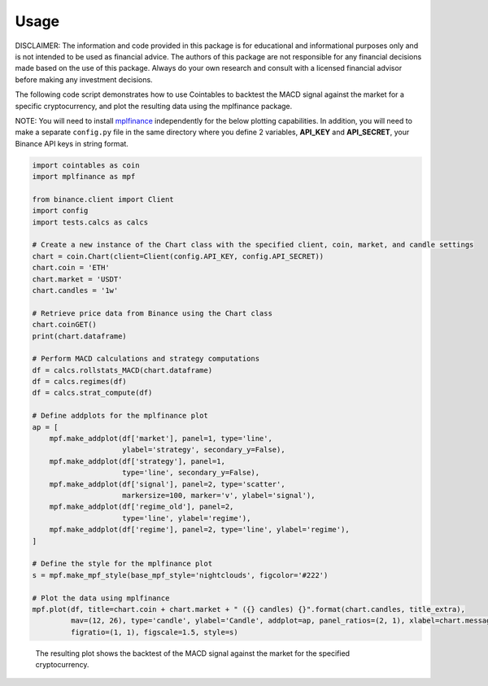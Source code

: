 Usage
=====

DISCLAIMER: The information and code provided in this package is for educational and informational purposes only and is not intended to be used as financial advice. The authors of this package are not responsible for any financial decisions made based on the use of this package. Always do your own research and consult with a licensed financial advisor before making any investment decisions.

The following code script demonstrates how to use Cointables to backtest the MACD signal against the market for a specific cryptocurrency, and plot the resulting data using the mplfinance package. 

NOTE: You will need to install `mplfinance <https://pypi.org/project/mplfinance/>`_ independently for the below plotting capabilities. In addition, you will need to make a separate ``config.py`` file in the same directory where you define 2 variables, **API_KEY** and **API_SECRET**, your Binance API keys in string format. 

.. code:: python

    import cointables as coin 
    import mplfinance as mpf

    from binance.client import Client
    import config
    import tests.calcs as calcs

    # Create a new instance of the Chart class with the specified client, coin, market, and candle settings
    chart = coin.Chart(client=Client(config.API_KEY, config.API_SECRET))
    chart.coin = 'ETH'
    chart.market = 'USDT'
    chart.candles = '1w'

    # Retrieve price data from Binance using the Chart class
    chart.coinGET()
    print(chart.dataframe)

    # Perform MACD calculations and strategy computations
    df = calcs.rollstats_MACD(chart.dataframe)
    df = calcs.regimes(df)
    df = calcs.strat_compute(df)

    # Define addplots for the mplfinance plot
    ap = [
        mpf.make_addplot(df['market'], panel=1, type='line',
                         ylabel='strategy', secondary_y=False),
        mpf.make_addplot(df['strategy'], panel=1,
                         type='line', secondary_y=False),
        mpf.make_addplot(df['signal'], panel=2, type='scatter',
                         markersize=100, marker='v', ylabel='signal'),
        mpf.make_addplot(df['regime_old'], panel=2,
                         type='line', ylabel='regime'),
        mpf.make_addplot(df['regime'], panel=2, type='line', ylabel='regime'),
    ]

    # Define the style for the mplfinance plot
    s = mpf.make_mpf_style(base_mpf_style='nightclouds', figcolor='#222')

    # Plot the data using mplfinance
    mpf.plot(df, title=chart.coin + chart.market + " ({} candles) {}".format(chart.candles, title_extra),
             mav=(12, 26), type='candle', ylabel='Candle', addplot=ap, panel_ratios=(2, 1), xlabel=chart.message,
             figratio=(1, 1), figscale=1.5, style=s)


.. figure:: ../img/chart.png
   :alt: Image description
   :figclass: center
   :width: 100%

   The resulting plot shows the backtest of the MACD signal against the market for the specified cryptocurrency.

